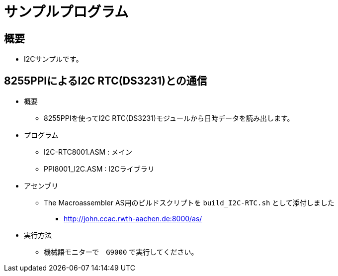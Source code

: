 = サンプルプログラム =

== 概要 ==
* I2Cサンプルです。

== 8255PPIによるI2C RTC(DS3231)との通信 == 
* 概要
** 8255PPIを使ってI2C RTC(DS3231)モジュールから日時データを読み出します。
* プログラム
** I2C-RTC8001.ASM    : メイン
** PPI8001_I2C.ASM : I2Cライブラリ
* アセンブリ 
** The Macroassembler AS用のビルドスクリプトを `build_I2C-RTC.sh` として添付しました
*** http://john.ccac.rwth-aachen.de:8000/as/
* 実行方法
** 機械語モニターで　`G9000` で実行してください。
